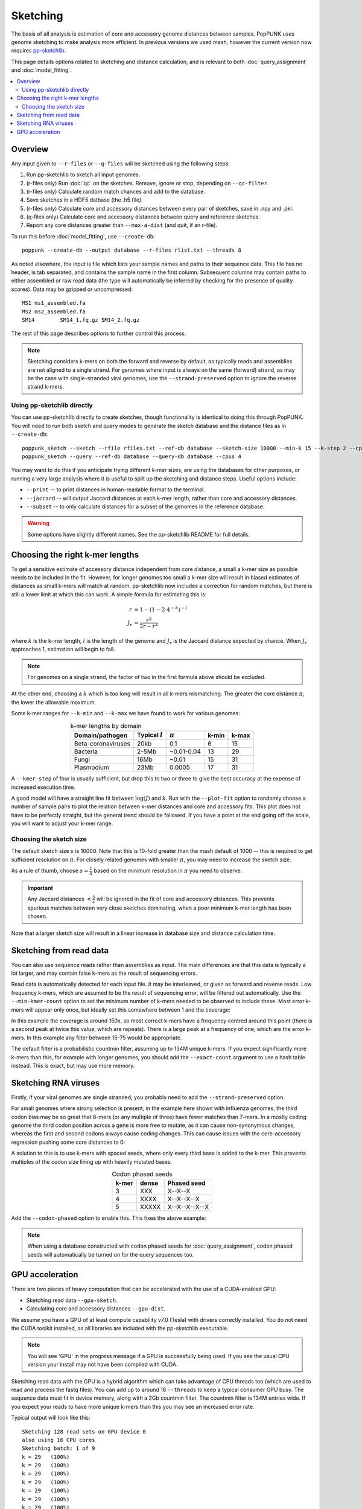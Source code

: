Sketching
=========

The basis of all analysis is estimation of core and accessory genome distances between samples.
PopPUNK uses genome sketching to make analysis more efficient. In previous versions we used
mash, however the current version now requires `pp-sketchlib <https://github.com/johnlees/pp-sketchlib>`__.

This page details options related to sketching and distance calculation, and is relevant
to both :doc:`query_assignment` and :doc:`model_fitting`.

.. contents::
   :local:

Overview
--------
Any input given to ``--r-files`` or ``--q-files`` will be sketched using the following
steps:

1. Run pp-sketchlib to sketch all input genomes.
2. (r-files only) Run :doc:`qc` on the sketches. Remove, ignore or stop, depending on ``--qc-filter``.
3. (r-files only) Calculate random match chances and add to the database.
4. Save sketches in a HDF5 datbase (the .h5 file).
5. (r-files only) Calculate core and accessory distances between every pair of sketches, save in .npy and .pkl.
6. (q-files only) Calculate core and accessory distances between query and reference sketches.
7. Report any core distances greater than ``--max-a-dist`` (and quit, if an r-file).

To run this before :doc:`model_fitting`, use ``--create-db``::

   poppunk --create-db --output database --r-files rlist.txt --threads 8

As noted elsewhere, the input is file which lists your sample names and paths to their sequence data. This file
has no header, is tab separated, and contains the sample name in the first column. Subsequent
columns may contain paths to either assembled or raw read data (the type will automatically
be inferred by checking for the presence of quality scores). Data may be gzipped or uncompressed::

    MS1	ms1_assembled.fa
    MS2	ms2_assembled.fa
    SM14	SM14_1.fq.gz SM14_2.fq.gz

The rest of this page describes options to further control this process.

.. note::
   Sketching considers k-mers on both the forward and reverse by default, as typically
   reads and assemblies are not aligned to a single strand. For genomes where input is
   always on the same (forward) strand, as may be the case with single-stranded
   viral genomes, use the ``--strand-preserved`` option to ignore the reverse strand
   k-mers.

Using pp-sketchlib directly
^^^^^^^^^^^^^^^^^^^^^^^^^^^
You can use pp-sketchlib directly to create sketches, though functionality is identical
to doing this through PopPUNK. You will need to run both sketch and query modes to generate
the sketch database and the distance files as in ``--create-db``::

   poppunk_sketch --sketch --rfile rfiles.txt --ref-db database --sketch-size 10000 --min-k 15 --k-step 2 --cpus 4
   poppunk_sketch --query --ref-db database --query-db database --cpus 4

You may want to do this if you anticipate trying different k-mer sizes, are using the
databases for other purposes, or running a very large analysis where it is useful to split
up the sketching and distance steps. Useful options include:

- ``--print`` -- to print distances in human-readable format to the terminal.
- ``--jaccard`` -- will output Jaccard distances at each k-mer length, rather than core and accessory distances.
- ``--subset`` -- to only calculate distances for a subset of the genomes in the reference database.

.. warning::
   Some options have slightly different names. See the pp-sketchlib README for full details.

.. _kmer-length:

Choosing the right k-mer lengths
--------------------------------
To get a sensitive estimate of accessory distance independent from core
distance, a small a k-mer size as possible needs to be included in the fit.
However, for longer genomes too small a k-mer size will result in biased
estimates of distances as small k-mers will match at random. pp-sketchlib now
includes a correction for random matches, but there is still a lower limit at
which this can work. A simple formula for estimating this is:

.. math::

   r &= 1 - (1 - 2 \cdot 4^{-k})^{-l} \\
   J_r &= \frac{r^2}{2r - r^2}

where :math:`k` is the k-mer length, :math:`l` is the length of the genome and :math:`J_r`
is the Jaccard distance expected by chance. When :math:`J_r` approaches 1, estimation will
begin to fail.

.. note::
   For genomes on a single strand, the factor of two in the first formula above
   should be excluded.

At the other end, choosing a :math:`k` which is too long will result in all k-mers
mismatching. The greater the core distance :math:`\pi`, the lower the allowable maximum.

Some k-mer ranges for ``--k-min`` and ``--k-max`` we have found to work for various genomes:

.. table:: k-mer lengths by domain
   :widths: auto
   :align: center

   ==================  =================  ===========  =====  =====
    Domain/pathogen    Typical :math:`l`  :math:`\pi`  k-min  k-max
   ==================  =================  ===========  =====  =====
   Beta-coronaviruses  20kb               0.1          6      15
   Bacteria            2-5Mb              ~0.01-0.04   13     29
   Fungi               16Mb               ~0.01        15     31
   Plasmodium          23Mb               0.0005       17     31
   ==================  =================  ===========  =====  =====

A ``--kmer-step`` of four is usually sufficient, but drop this to two or three
to give the best accuracy at the expense of increased execution time.

A good model will have a straight line fit between :math:`\log(J)` and :math:`k`. Run
with the ``--plot-fit`` option to randomly choose a number
of sample pairs to plot the relation between k-mer distances and core and
accessory fits. This plot does not have to be perfectly straight, but the general trend
should be followed. If you have a point at the end going off the scale, you will want to adjust
your k-mer range.

.. image:: images/kmer_fit.png
   :alt:  A fixed fit to k-mer distances
   :align: center

Choosing the sketch size
^^^^^^^^^^^^^^^^^^^^^^^^
The default sketch size :math:`s` is 10000. Note that this is 10-fold greater than the mash
default of 1000 -- this is required to get sufficient resolution on :math:`\pi`. For closely
related genomes with smaller :math:`\pi`, you may need to increase the sketch size.

As a rule of thumb, choose :math:`s = \frac{1}{\pi}` based on the minimum resolution
in :math:`\pi` you need to observe.

.. important::
   Any Jaccard distances :math:`< \frac{5}{s}` will be
   ignored in the fit of core and accessory distances. This prevents spurious
   matches between very close sketches dominating, when a poor minimum k-mer length
   has been chosen.

Note that a larger sketch size will result in a linear increase in database size
and distance calculation time.

Sketching from read data
------------------------
You can also use sequence reads rather than assemblies as input. The main differences are that
this data is typically a lot larger, and may contain false k-mers as the result of sequencing
errors.

Read data is automatically detected for each input file. It may be interleaved, or given
as forward and reverse reads. Low frequency k-mers, which are assumed to be the result
of sequencing error, will be filtered out automatically. Use the ``--min-kmer-count`` option
to set the minimum number of k-mers needed to be observed to include these. Most error
k-mers will appear only once, but ideally set this somewhere between 1 and the coverage:

.. image:: images/13mer_hist.png
   :alt:  Histogram of k-mers from sequence reads
   :align: center

In this example the coverage is around 150x, so most correct k-mers have a frequency
centred around this point (there is a second peak at twice this value, which are
repeats). There is a large peak at a frequency of one, which are the error k-mers. In this
example any filter between 15-75 would be appropriate.

The default filter is a probabilistic countmin filter, assuming up to 134M unique k-mers. If you expect
significantly more k-mers than this, for example with longer genomes, you should add
the ``--exact-count`` argument to use a hash table instead. This is exact, but may
use more memory.

Sketching RNA viruses
---------------------
Firstly, if your viral genomes are single stranded, you probably need to add the
``--strand-preserved`` option.

For small genomes where strong selection is present, in the example here shown with influenza genomes, the third codon bias may be so
great that 6-mers (or any multiple of three) have fewer matches than 7-mers.
In a mostly coding genome the third codon position across a gene is more free to mutate, as it
can cause non-synonymous changes, whereas the first and second codons always cause coding changes. This
can cause issues with the core-accessory regression pushing some core distances to 0:

.. image:: images/flu_unphased.png
   :alt:  RNA virus with dense seeds
   :align: center

A solution to this is to use k-mers with spaced seeds, where only every third base
is added to the k-mer. This prevents multiples of the codon size lining up with heavily mutated
bases.

.. table:: Codon phased seeds
   :widths: auto
   :align: center

   ==================  =================  ==============
    k-mer               dense              Phased seed
   ==================  =================  ==============
   3                   XXX                X--X--X
   4                   XXXX               X--X--X--X
   5                   XXXXX              X--X--X--X--X
   ==================  =================  ==============

Add the ``--codon-phased`` option to enable this. This fixes the above example:

.. image:: images/flu_phased.png
   :alt:  RNA virus with codon phased seeds
   :align: center

.. note::
   When using a database constructed with codon phased seeds for :doc:`query_assignment`,
   codon phased seeds will automatically be turned on for the query sequences too.

GPU acceleration
----------------
There are two pieces of heavy computation that can be accelerated with the use of a CUDA-enabled
GPU:

- Sketching read data ``--gpu-sketch``.
- Calculating core and accessory distances ``--gpu-dist``.

We assume you have a GPU of at least compute capability v7.0 (Tesla) with drivers
correctly installed. You do not need the CUDA toolkit installed, as all libraries are
included with the pp-sketchlib executable.

.. note::
   You will see 'GPU' in the progress message if a GPU is successfully being used. If you
   see the usual CPU version your install may not have been compiled with CUDA.

Sketching read data with the GPU is a hybrid algorithm which can take advantage of
CPU threads too (which are used to read and process the fastq files). You can add
up to around 16 ``--threads`` to keep a typical consumer GPU busy. The sequence data
must fit in device memory, along with a 2Gb countmin filter. The countmin filter
is 134M entries wide. If you expect your reads to have more unique k-mers than this
you may see an increased error rate.

Typical output will look like this::

   Sketching 128 read sets on GPU device 0
   also using 16 CPU cores
   Sketching batch: 1 of 9
   k = 29   (100%)
   k = 29   (100%)
   k = 29   (100%)
   k = 29   (100%)
   k = 29   (100%)
   k = 29   (100%)
   k = 29   (100%)
   k = 29   (100%)
   k = 29   (100%)
   k = 29   (100%)
   k = 29   (100%)
   k = 29   (100%)
   k = 29   (100%)
   k = 29   (100%)
   k = 29   (100%)
   k = 29   (100%)
   Sketching batch: 2 of 9
   k = 29   (100%)
   k = 29   (100%)
   k = 29   (100%)
   k = 29   (100%)
   ....

Calculating distances with the GPU will give slightly different results to CPU distances,
but typically within 1%, which should not usually affect downstream results. The sketches,
random matches and distances must fit in the device memory. Around 35k bacterial genomes
uses around 10Gb of device memory, typical for a high-end consumer device. If the device memory
is exceeded the calculation will automatically be split into chunks, at only slightly reduced
efficiency. The amount of memory available and needed will be estimated at the start::

   Calculating distances on GPU device 0
   Estimated device memory required: 565Mb
   Total device memory: 11019Mb
   Free device memory: 10855Mb
   Progress (GPU): 100.0%

.. important::
   The GPU which is device 0 will be used by default. If you wish to target another
   GPU, use the ``--deviceid`` option. This may be important on computing clusters
   where you must use your job's allocated GPU.